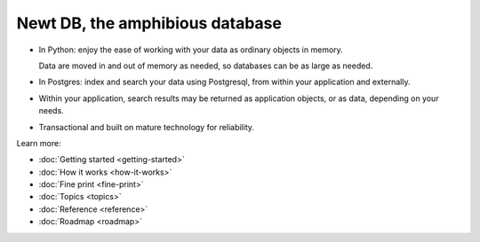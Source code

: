 ================================
Newt DB, the amphibious database
================================

- In Python: enjoy the ease of working with your data as ordinary
  objects in memory.

  Data are moved in and out of memory as needed, so databases can be
  as large as needed.

- In Postgres: index and search your data using Postgresql, from within your
  application and externally.

- Within your application, search results may be returned as
  application objects, or as data, depending on your needs.

- Transactional and built on mature technology for reliability.

Learn more:

- :doc:`Getting started <getting-started>`

- :doc:`How it works <how-it-works>`

- :doc:`Fine print <fine-print>`

- :doc:`Topics <topics>`

- :doc:`Reference <reference>`

- :doc:`Roadmap <roadmap>`
